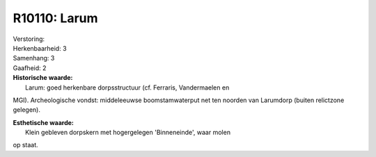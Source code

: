 R10110: Larum
=============

| Verstoring:

| Herkenbaarheid: 3

| Samenhang: 3

| Gaafheid: 2

| **Historische waarde:**
|  Larum: goed herkenbare dorpsstructuur (cf. Ferraris, Vandermaelen en
MGI). Archeologische vondst: middeleeuwse boomstamwaterput net ten
noorden van Larumdorp (buiten relictzone gelegen).

| **Esthetische waarde:**
|  Klein gebleven dorpskern met hogergelegen 'Binneneinde', waar molen
op staat.



